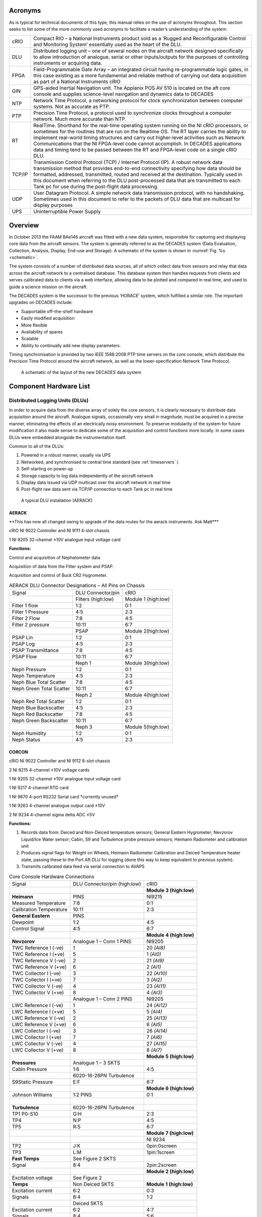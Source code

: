 Acronyms
========

As is typical for technical documents of this type, this manual relies
on the use of acronyms throughout. This section seeks to list some of
the more commonly used acronyms to facilitate a reader’s understanding
of the system.


+----------+------------------------------------------------------------------------------------------------------------------------------------------------------------------------------------------------------------------------------------------------------------------------------------------------------------------------------------------------------------------------------------------------------------------------------------------------------------------------------+
| cRIO     | Compact RIO – a National Instruments product sold as a ‘Rugged and Reconfigurable Control and Monitoring System’ essentially used as the heart of the DLU.                                                                                                                                                                                                                                                                                                                   |
+----------+------------------------------------------------------------------------------------------------------------------------------------------------------------------------------------------------------------------------------------------------------------------------------------------------------------------------------------------------------------------------------------------------------------------------------------------------------------------------------+
| DLU      | Distributed logging unit – one of several nodes on the aircraft network designed specifically to allow introduction of analogue, serial or other inputs/outputs for the purposes of controlling instruments or acquiring data.                                                                                                                                                                                                                                               |
+----------+------------------------------------------------------------------------------------------------------------------------------------------------------------------------------------------------------------------------------------------------------------------------------------------------------------------------------------------------------------------------------------------------------------------------------------------------------------------------------+
| FPGA     | Field-Programmable Gate Array – an integrated circuit having re-programmable logic gates, in this case existing as a more fundamental and reliable method of carrying out data acquisition as part of a National Instruments cRIO                                                                                                                                                                                                                                            |
+----------+------------------------------------------------------------------------------------------------------------------------------------------------------------------------------------------------------------------------------------------------------------------------------------------------------------------------------------------------------------------------------------------------------------------------------------------------------------------------------+
| GIN      | GPS-aided Inertial Navigation unit. The Applanix POS AV 510 is located on the aft core console and supplies science-level navigation and dynamics data to DECADES                                                                                                                                                                                                                                                                                                            |
+----------+------------------------------------------------------------------------------------------------------------------------------------------------------------------------------------------------------------------------------------------------------------------------------------------------------------------------------------------------------------------------------------------------------------------------------------------------------------------------------+
| NTP      | Network Time Protocol, a networking protocol for clock synchronization between computer systems. Not as accurate as PTP.                                                                                                                                                                                                                                                                                                                                                     |
+----------+------------------------------------------------------------------------------------------------------------------------------------------------------------------------------------------------------------------------------------------------------------------------------------------------------------------------------------------------------------------------------------------------------------------------------------------------------------------------------+
| PTP      | Precision Time Protocol, a protocol used to synchronize clocks throughout a computer network. Much more accurate than NTP.                                                                                                                                                                                                                                                                                                                                                   |
+----------+------------------------------------------------------------------------------------------------------------------------------------------------------------------------------------------------------------------------------------------------------------------------------------------------------------------------------------------------------------------------------------------------------------------------------------------------------------------------------+
| RT       | RealTime. Shorthand for the real-time operating system running on the NI cRIO processors, or sometimes for the routines that are run on the Realtime OS. The RT layer carries the ability to implement real-world timing structures and carry out higher-level activities such as Network Communications that the NI FPGA-level code cannot accomplish. In DECADES applications data and timing tend to be passed between the RT and FPGA-level code on a single cRIO DLU.   |
+----------+------------------------------------------------------------------------------------------------------------------------------------------------------------------------------------------------------------------------------------------------------------------------------------------------------------------------------------------------------------------------------------------------------------------------------------------------------------------------------+
| TCP/IP   | Transmission Control Protocol (TCP) / Internet Protocol (IP). A robust network data transmission method that provides end-to-end connectivity specifying how data should be formatted, addressed, transmitted, routed and received at the destination. Typically used in this document when referring to the DLU post-processed data that are transmitted to each Tank pc for use during the post-flight data processing.                                                    |
+----------+------------------------------------------------------------------------------------------------------------------------------------------------------------------------------------------------------------------------------------------------------------------------------------------------------------------------------------------------------------------------------------------------------------------------------------------------------------------------------+
| UDP      | User Datagram Protocol. A simple network data transmission protocol, with no handshaking. Sometimes used in this document to refer to the packets of DLU data that are multicast for display purposes                                                                                                                                                                                                                                                                        |
+----------+------------------------------------------------------------------------------------------------------------------------------------------------------------------------------------------------------------------------------------------------------------------------------------------------------------------------------------------------------------------------------------------------------------------------------------------------------------------------------+
| UPS      | Uninterruptible Power Supply                                                                                                                                                                                                                                                                                                                                                                                                                                                 |
+----------+------------------------------------------------------------------------------------------------------------------------------------------------------------------------------------------------------------------------------------------------------------------------------------------------------------------------------------------------------------------------------------------------------------------------------------------------------------------------------+

Overview
========

In October 2013 the FAAM BAe146 aircraft was fitted with a new data
system, responsible for capturing and displaying core data from the
aircraft sensors. The system is generally referred to as the DECADES
system (Data Evaluation, Collection, Analysis, Display, End-use and
Storage). A schematic of the system is shown in :numref:`Fig. %s <schematic>`.


The system consists of a number of distributed data sources, all of
which collect data from sensors and relay that data across the aircraft
network to a centralised database. This database system then handles
requests from clients and serves calibrated data to clients via a web
interface, allowing data to be plotted and compared in real time, and
used to guide a science mission on the aircraft.

The DECADES system is the successor to the previous ‘HORACE’ system,
which fulfilled a similar role. The important upgrades on DECADES
include:


- Supportable off–the-shelf hardware
- Easily modified acquisition
- More flexible
- Availability of spares
- Scalable 
- Ability to continually add new display parameters.


Timing synchronisation is provided by two IEEE 1588:2008 PTP time
servers on the core console, which distribute the Precision Time
Protocol around the aircraft network, as well as the lower-specification
Network Time Protocol.


.. figure:: _static/decades-schematic.png
   :width: 100%
   :alt: A schematic of the layout of the DECADES data system
   :name: schematic

   A schematic of the layout of the new DECADES data system
   

Component Hardware List
=======================

Distributed Logging Units (DLUs)
--------------------------------

In order to acquire data from the diverse array of solely the core
sensors, it is clearly necessary to distribute data acquisition around
the aircraft. Analogue signals, occasionally very small in magnitude,
must be acquired in a precise manner, eliminating the effects of an
electrically noisy environment. To preserve modularity of the system for
future modification it also made sense to dedicate some of the
acquisition and control functions more locally. In some cases DLUs were
embedded alongside the instrumentation itself.

Common to all of the DLUs:

#. Powered in a robust manner, usually via UPS

#. Networked, and synchronised to central time standard (see :ref:`timeservers` )

#. Self-starting on power-up

#. Storage capacity to log data independently of the aircraft network

#. Display data issued via UDP multicast over the aircraft network in real time

#. Post-flight raw data sent via TCP/IP connection to each Tank pc in real time

.. figure:: _static/dlu-aerack.jpg
   :figwidth: image
   :alt: The AERACK DLU
   :name: dlu-aerack

   A typical DLU installation (AERACK)

AERACK
~~~~~~

\*\*This has now all changed owing to upgrade of the data routes for the
aerack instruments. Ask Matt\*\*\*

cRIO NI 9022 Controller and NI 9111 4-slot chassis

1 NI 9205 32-channel ±10V analogue input voltage card

**Functions:**

Control and acquisition of Nephelometer data

Acquisition of data from the Filter system and PSAP.

Acquisition and control of Buck CR2 Hygrometer.

.. table:: AERACK DLU Connector Designations – All Pins on Chassis
   :widths: auto

   +----------------------------+----------------------+-----------------------+
   | Signal                     | DLU Connector/pin    | cRIO                  |
   +----------------------------+----------------------+-----------------------+
   | |                          | Filters (high:low)   | Module 1 (high:low)   |
   +----------------------------+----------------------+-----------------------+
   | Filter 1 flow              | 1:2                  | 0:1                   |
   +----------------------------+----------------------+-----------------------+
   | Filter 1 Pressure          | 4:5                  | 2:3                   |
   +----------------------------+----------------------+-----------------------+
   | Filter 2 Flow              | 7:8                  | 4:5                   |
   +----------------------------+----------------------+-----------------------+
   | Filter 2 pressure          | 10:11                | 6:7                   |
   +----------------------------+----------------------+-----------------------+
   | |                          | PSAP                 | Module 2(high:low)    |
   +----------------------------+----------------------+-----------------------+
   | PSAP Lin                   | 1:2                  | 0:1                   |
   +----------------------------+----------------------+-----------------------+
   | PSAP Log                   | 4:5                  | 2:3                   |
   +----------------------------+----------------------+-----------------------+
   | PSAP Transmittance         | 7:8                  | 4:5                   |
   +----------------------------+----------------------+-----------------------+
   | PSAP Flow                  | 10:11                | 6:7                   |
   +----------------------------+----------------------+-----------------------+
   | |                          | Neph 1               | Module 3(high:low)    |
   +----------------------------+----------------------+-----------------------+
   | Neph Pressure              | 1:2                  | 0:1                   |
   +----------------------------+----------------------+-----------------------+
   | Neph Temperature           | 4:5                  | 2:3                   |
   +----------------------------+----------------------+-----------------------+
   | Neph Blue Total Scatter    | 7:8                  | 4:5                   |
   +----------------------------+----------------------+-----------------------+
   | Neph Green Total Scatter   | 10:11                | 6:7                   |
   +----------------------------+----------------------+-----------------------+
   | |                          | Neph 2               | Module 4(high:low)    |
   +----------------------------+----------------------+-----------------------+
   | Neph Red Total Scatter     | 1:2                  | 0:1                   |
   +----------------------------+----------------------+-----------------------+
   | Neph Blue Backscatter      | 4:5                  | 2:3                   |
   +----------------------------+----------------------+-----------------------+
   | Neph Red Backscatter       | 7:8                  | 4:5                   |
   +----------------------------+----------------------+-----------------------+
   | Neph Green Backscatter     | 10:11                | 6:7                   |
   +----------------------------+----------------------+-----------------------+
   | |                          | Neph 3               | Module 5(high:low)    |
   +----------------------------+----------------------+-----------------------+
   | Neph Humidity              | 1:2                  | 0:1                   |
   +----------------------------+----------------------+-----------------------+
   | Neph Status                | 4:5                  | 2:3                   |
   +----------------------------+----------------------+-----------------------+

CORCON
~~~~~~

cRIO NI 9022 Controller and NI 9112 8-slot chassis

2 NI 9215 4-channel ±10V voltage cards

1 NI 9205 32-channel ±10V analogue input voltage card

1 NI 9217 4-channel RTD card

1 NI 9870 4-port RS232 Serial card \*currently unused\*

1 NI 9263 4-channel analogue output card ±10V

2 NI 9234 4-channel sigma delta ADC ±5V

**Functions:**

1. Records data from: Deiced and Non-Deiced temperature sensors; General
   Eastern Hygrometer; Nevzorov Liquid/Ice Water sensor; Cabin, S9 and
   Turbulence probe pressure sensors; Heimann Radiometer and calibration
   unit
2. Produces signal flags for Weight on Wheels, Heimann Radiometer
   Calibration and Deiced Temperature heater state, passing these to the
   Port Aft DLU for logging (done this way to keep equivalent to previous
   system).
3. Transmits calibrated data feed via serial connection to AVAPS



.. table:: Core Console Hardware Connections
   :widths: auto

   +---------------------------+--------------------------------+---------------------------+
   | Signal                    | DLU Connector/pin (high:low)   | cRIO                      |
   +---------------------------+--------------------------------+---------------------------+
   | |                         | |                              | **Module 3 (high:low)**   |
   +---------------------------+--------------------------------+---------------------------+
   | **Heimann**               | PINS                           | NI9215                    |
   +---------------------------+--------------------------------+---------------------------+
   | Measured Temperature      | 7:8                            | 0:1                       |
   +---------------------------+--------------------------------+---------------------------+
   | Calibration Temperature   | 10:11                          | 2:3                       |
   +---------------------------+--------------------------------+---------------------------+
   | **General Eastern**       | PINS                           | |                         |
   +---------------------------+--------------------------------+---------------------------+
   | Dewpoint                  | 1:2                            | 4:5                       |
   +---------------------------+--------------------------------+---------------------------+
   | Control Signal            | 4:5                            | 6:7                       |
   +---------------------------+--------------------------------+---------------------------+
   | |                         | |                              | **Module 4 (high:low)**   |
   +---------------------------+--------------------------------+---------------------------+
   | **Nevzorov**              | Analogue 1 – Conn 1 PINS       | NI9205                    |
   +---------------------------+--------------------------------+---------------------------+
   | TWC Reference I (-ve)     | 1                              | 20 *(AI8)*                |
   +---------------------------+--------------------------------+---------------------------+
   | TWC Reference I (+ve)     | 5                              | 1 *(AI0)*                 |
   +---------------------------+--------------------------------+---------------------------+
   | TWC Reference V (-ve)     | 2                              | 21 *(AI9)*                |
   +---------------------------+--------------------------------+---------------------------+
   | TWC Reference V (+ve)     | 6                              | 2 *(AI1)*                 |
   +---------------------------+--------------------------------+---------------------------+
   | TWC Collector I (-ve)     | 3                              | 22 *(AI10)*               |
   +---------------------------+--------------------------------+---------------------------+
   | TWC Collector I (+ve)     | 7                              | 3 *(AI2)*                 |
   +---------------------------+--------------------------------+---------------------------+
   | TWC Collector V (-ve)     | 4                              | 23 *(AI11)*               |
   +---------------------------+--------------------------------+---------------------------+
   | TWC Collector V (+ve)     | 8                              | 4 *(AI3)*                 |
   +---------------------------+--------------------------------+---------------------------+
   | |                         | Analogue 1 – Conn 2 PINS       | NI9205                    |
   +---------------------------+--------------------------------+---------------------------+
   | LWC Reference I (-ve)     | 1                              | 24 *(AI12)*               |
   +---------------------------+--------------------------------+---------------------------+
   | LWC Reference I (+ve)     | 5                              | 5 *(AI4)*                 |
   +---------------------------+--------------------------------+---------------------------+
   | LWC Reference V (-ve)     | 2                              | 25 *(AI13)*               |
   +---------------------------+--------------------------------+---------------------------+
   | LWC Reference V (+ve)     | 6                              | 6 *(AI5)*                 |
   +---------------------------+--------------------------------+---------------------------+
   | LWC Collector I (-ve)     | 3                              | 26 *(AI14)*               |
   +---------------------------+--------------------------------+---------------------------+
   | LWC Collector I (+ve)     | 7                              | 7 *(AI6)*                 |
   +---------------------------+--------------------------------+---------------------------+
   | LWC Collector V (-ve)     | 4                              | 27 *(AI15)*               |
   +---------------------------+--------------------------------+---------------------------+
   | LWC Collector V (+ve)     | 8                              | 8 *(AI7)*                 |
   +---------------------------+--------------------------------+---------------------------+
   | |                         | |                              | **Module 5 (high:low)**   |
   +---------------------------+--------------------------------+---------------------------+
   | **Pressures**             | Analogue 1 – 3 SKTS            | |                         |
   +---------------------------+--------------------------------+---------------------------+
   | Cabin Pressure            | 1:6                            | 4:5                       |
   +---------------------------+--------------------------------+---------------------------+
   | |                         | 6020-16-26PN Turbulence        | |                         |
   +---------------------------+--------------------------------+---------------------------+
   | S9Static Pressure         | E:F                            | 6:7                       |
   +---------------------------+--------------------------------+---------------------------+
   | |                         | |                              | **Module 6 (high:low)**   |
   +---------------------------+--------------------------------+---------------------------+
   | Johnson Williams          | 1:2 PINS                       | 0:1                       |
   +---------------------------+--------------------------------+---------------------------+
   | |                         | |                              | |                         |
   +---------------------------+--------------------------------+---------------------------+
   | **Turbulence**            | 6020-16-26PN Turbulence        | |                         |
   +---------------------------+--------------------------------+---------------------------+
   | TP1 P0-S10                | G:H                            | 2:3                       |
   +---------------------------+--------------------------------+---------------------------+
   | TP4                       | N:P                            | 4:5                       |
   +---------------------------+--------------------------------+---------------------------+
   | TP5                       | R:S                            | 6:7                       |
   +---------------------------+--------------------------------+---------------------------+
   | |                         | |                              | **Module 7 (high:low)**   |
   +---------------------------+--------------------------------+---------------------------+
   | |                         | |                              | NI 9234                   |
   +---------------------------+--------------------------------+---------------------------+
   | TP2                       | J:K                            | 0pin:0screen              |
   +---------------------------+--------------------------------+---------------------------+
   | TP3                       | L:M                            | 1pin:1screen              |
   +---------------------------+--------------------------------+---------------------------+
   | **Fast Temps**            | See Figure 2 SKTS              | |                         |
   +---------------------------+--------------------------------+---------------------------+
   | Signal                    | 8:4                            | 2pin:2screen              |
   +---------------------------+--------------------------------+---------------------------+
   | |                         | |                              | **Module 2 (high:low)**   |
   +---------------------------+--------------------------------+---------------------------+
   | Excitation voltage        | See Figure 2                   | |                         |
   +---------------------------+--------------------------------+---------------------------+
   | **Temps**                 | Non Deiced SKTS                | **Module 1 (high:low)**   |
   +---------------------------+--------------------------------+---------------------------+
   | Excitation current        | 6:2                            | 0:3                       |
   +---------------------------+--------------------------------+---------------------------+
   | Signals                   | 8:4                            | 1:2                       |
   +---------------------------+--------------------------------+---------------------------+
   | |                         | Deiced SKTS                    | |                         |
   +---------------------------+--------------------------------+---------------------------+
   | Excitation current        | 6:2                            | 4:7                       |
   +---------------------------+--------------------------------+---------------------------+
   | Signals                   | 8:4                            | 5:6                       |
   +---------------------------+--------------------------------+---------------------------+
   
Additional front-panel cards
############################

Fast Temperature
    To translate the thermistor measurement to a voltage, the thermistor is
    operated in a potential divider with one of two selectable precision
    resistors (depending on the temperature range) A 5V switched source from
    the NI 9263 determines which series resistor is used, the sourcing
    current of the module is too low to complete the switching unaided so a
    simple transistor amplifier is used to boost this. The NI9263 also
    supplies the voltage for the potential divider.

    \*\*Update to reflect Matt’s changes of this hardware card\*\*

.. figure:: _static/dlu-fast-temp.png
   :figwidth: image
   :alt: Fast Temperature circuit diagram
   :name: dlu-fasttemp

   A diagram of the DLU Fast Temperature circuit.


Signal Register
    This card translates the various signal outputs from the 5 data sources
    (Nevz TWC, Nevz LWC, Rosemount Deiced Heater, WOW, Heimann Calibration)
    into binary outputs for the digital input cards. This is done using
    miniature relays.

Temperature Card
    \*\*update with the info for Matt’s card\*\*

LOWER and UPPER BBR (Two DLUS)
~~~~~~~~~~~~~~~~~~~~~~~~~~~~~~

cRIO NI 9022 Controller and NI 9111 4-slot chassis

2 NI 9215 4-channel ±10V analogue input voltage cards

1 NI 9472 8-channel 24V Digital Output card

Additional Front Panel Cards
############################

28-15V DC-DC converter and connectors

**Function:**

Acquire data from the Broadband Radiometer (BBR) instruments.
    Each BBR requires a switched 15V signal to determine whether a signal or
    reference (‘zero’) measurement is being output. These are switched
    halfway through every second. The DC-DC converter to provide the ±15V
    BBR supply is mounted on the inside of the BBR DLU front panel. 15V for
    the switched circuit comes from a small voltage regulator card mounted
    on the rear of the same panel, this is switched using the NI 9472 module

.. figure:: _static/bbr-schematic.png
   :figwidth: image
   :alt: DECADES BBR schematic
   :name: bbr-schematic

   DECADES BBR schematic – \*\*Matt has a new version of this 



.. table:: BBR DLU Connector Designations – All Pins on Chassis
   :widths: auto

   +---------------------+---------------------+---------------------------+
   | Signal              | DLU Connector/pin   | cRIO                      |
   +---------------------+---------------------+---------------------------+
   | |                   | (high:low)          | **Module 1 (high:low)**   |
   +---------------------+---------------------+---------------------------+
   | **Radiometers 1**   | ALL SKTS            | NI9215                    |
   +---------------------+---------------------+---------------------------+
   | Radiation           | D:F                 | 0:1                       |
   +---------------------+---------------------+---------------------------+
   | Temperature         | E:F                 | 2:3                       |
   +---------------------+---------------------+---------------------------+
   | **Radiometers 2**   | |                   | |                         |
   +---------------------+---------------------+---------------------------+
   | Radiation           | D:F                 | 4:5                       |
   +---------------------+---------------------+---------------------------+
   | Temperature         | E:F                 | 6:7                       |
   +---------------------+---------------------+---------------------------+
   | **Radiometers 3**   | |                   | **Module 2 (high:low)**   |
   +---------------------+---------------------+---------------------------+
   | Radiation           | D:F                 | 0:1                       |
   +---------------------+---------------------+---------------------------+
   | Temperature         | E:F                 | 2:3                       |
   +---------------------+---------------------+---------------------------+
   | **Radiometers 4**   | |                   | |                         |
   +---------------------+---------------------+---------------------------+
   | Radiation           | D:F                 | 4:5                       |
   +---------------------+---------------------+---------------------------+
   | Temperature         | E:F                 | 6:7                       |
   +---------------------+---------------------+---------------------------+
   | |                   | |                   | |                         |
   +---------------------+---------------------+---------------------------+
   
NB Module 3 NI9472 Digital I/O exists purely to generate the required
1-hz signal needed by the BBR to switch between sending zero/radiation
signal on pin D of the 6020-14-19 connector. The correct function of the
cRIO and the TRACO dc-dc converter providing the ±15v supply is
confirmed by the LED indicator on the front panel.

PRTAFT DLU
~~~~~~~~~~

1 NI 9403 32-channel TTL digital input card.

1 SET ARINC 429 Tx/Rx card

1 NI 9215 4-channel ±10V analogue input voltage card

Functions
#########

1. Records status flags from Weight-on-wheels signal , Heimann Radiometer calibration state and deiced heater state
2. Acquires data from the CORCON JCI-140 field mill (static sensor)
3. Acquires ARINC429 data from the relay from the aircraft air data computer, comprising Radar Altitude, Indicated Airspeed and Pressure Altitude.
4. Receives UDP data from the GPS/INU system, which are reformatted for transmission to the aircraft display system via the Tank computers.  Though imperfect, this configuration allowed GIN data to be simply ingested alongside other DLU data.

GIN Pseudo-DLU
~~~~~~~~~~~~~~

Though not strictly a DLU in many senses, the Applanix POS AV 510
GPS-aided Inertial Navigation Unit carries out many functions of a DLU
and the navigation/position/dynamics data that it measures is critical
to the operation of many of the display functions. GIN is located on the
Aft Core Console. In common with the other DLUs, GIN stores data
internally, which can be accessed later via FTP in the case of network
or other communications issues preventing data reaching either Tank pc.

The GPS/Inertial Navigation Unit outputs data across three ip ports. The
Display data port (5600) outputs UDP data at 1-hz. The Primary and
Secondary data ports (5602 and 5603 respectively) output TCP/IP data at
up to 200hz, user selectable, currently 50hz. Each one of these is
dedicated to a Tank PC for post-flight data. The secondary data port is
buffered in case of network communication problems. UDP data are used
for in-flight display as they are within 1s of real-time, whereas the
other data ports are subject to delay. For further information see the
relevant GIN documentation.

Currently the GIN UDP messages are picked up by the PRTAFT DLU and are
re-formatted and relayed alongside its other data, to keep GIN data
compatible with that from the other Core DLUs.

Core Chemistry Pseudo-DLU
~~~~~~~~~~~~~~~~~~~~~~~~~

At the time of writing, this pseudo-DLU was in fact an industrial pc,
configured to acquire data from the serial outputs of the Chemistry CO
and Ozone instruments and relay these data, in common with the methods
employed on the conventional DLUs, via UDP multicast and TCP/IP
connection to the Tank PCs. In addition to this the Chemistry pc carries
out other control and data functions, fully documented elsewhere.

Other Pseudo-DLUs (The Way Ahead!)
~~~~~~~~~~~~~~~~~~~~~~~~~~~~~~~~~~

The philosophy behind aircraft data acquisition for the lifetime of the
new data system will be the simplicity with which new data sources can
be added. It is intended that data be acquired by a suitable local
method, whether on PC, cRIO, Arduino or a full-blown purpose-built DLU
(all of these methods have been demonstrated on the aircraft system to
date), and transmitted across the network in the same way as the
existing DLUs. As long as the six basic common factors listed in Section
2.1 can be satisfied then in theory any data logged by these means can
be simply stored, post-processed and displayed in flight.

CCN and CPC
~~~~~~~~~~~

Data will be exported in an analogous fashion to the cRIO data by the
CCN rack pc.

Cloud Physics
~~~~~~~~~~~~~

Datastream not yet in existence.

.. _timeservers:

Timeservers (Filiberto and Gaston)
----------------------------------

Two Meinberg M600 PTP (Precision Time Protocol) Grandmaster Clocks,
named as above, are fitted as part of the Core Console rack. The units
were retrofitted with a modified GPS module (MGR170SV) to allow GPS
signal acquisition whilst moving. Even without GPS lock, each unit is
capable of time accuracies of better than 22µs within a 24-hour period.
With GPS the instantaneous time specification is better than 50ns.
Outputted time is in standard UNIX (POSIX) format representing time
since midnight on January 1\ :sup:`st` 1970.

Filiberto and Gaston are both Stratum 1 Grandmaster clocks outputting
their PTP messages over the aircraft LAN. Filiberto is configured to
have a higher priority than Gaston, in order that all PTP-enabled
devices on the network will synchronise to the same time. In the event
of a failure of Filiberto then all systems revert to Gaston. Were Gaston
to also fail then the remaining PTP-capable clock sources on the
aircraft, including all of the cRIO DLUs, would essentially elect a new
leader and all synchronise to that.

In addition each timeserver serves out time synchronisation data via the
Network Time Protocol (NTP). Standard NTP software such as ‘abouttime’
or that embedded in Windows 7 can use either Gaston of Filiberto ip
addresses as ntp time servers.

Both systems require a GPS feed, provided by separate standard aircraft
L1/L2 antennae mounted on the aircraft fuselage. One uses an Aeroantenna
AT1675-17W-TNCF-000-RG-36-NM that was fitted for a former instrument,
the other employs a micropulse 12700 26dB L1 only antenna that was
formerly used for the old aircraft master time generator that these
systems replaced.

Tank Computers (Fish and Septic)
--------------------------------

Two fanless industrial-grade pcs comprise the central recording,
database and display servers, as follows:

Processor
   Socket P Intel® Core™ Duo 2.4GHz, 3MB L2 Cache, Processor P8600

Memory
   Built-in one 2GB SO-DIMM memory

Hard-disk
   One 2.5" SATA Solid-State Disk capacity 120Gb

Power Input
   12V DC in with 4pin mini-DIN, 45W max

Operating Temperature
   -20°C - 70°C (SATA SSD) with air flow

Operating Shock
   Half-Sine Shock Test 5G/11ms, 3 shocks per axis

Operating Vibration
   MIL-STD-810F 514.5 C-1

Weight (Net/Gross)
   3.5Kg/4.2Kg

Dimension(WxHxD)
   310 x 200 x 55mm

Dual LAN ports
   (only one is currently used)

Both PCs are housed on a tray on the Forward Core Console, with the
power supply coming from dedicated industrial 19-inch rack supplies on
the same rack, in turn powered from the rack UPS, detailed below. These
power-supplies are also connected in a way such that if either were to
fail, the remaining supply has spare capacity to provide power for both
Tank computers at once.

Also see :ref:`tanks-proposal`.

UPS
---

Two Eaton 750i (500w) UPS are housed in the Forward Core Console.
Unfortunately these could not be configured to be autonomously
redundant, so instead are rotated in service with one unit being
connected for a few months at a time. The UPS units are capable of
supporting the aircraft Network and Data system, including the Flight
Manager Display, Tank pcs, DLUs, main and sidewall switches, and GIN,
for up to 15 minutes in the case of severe power outage.

Aircraft Network
----------------

Fully documented elsewhere, the (currently 1Gb/s) aircraft network
provides the communication backbone to allow data to flow around the
DECADES system. It comprises a main switch on the forward core console
and sidewall and subsidiary switches elsewhere around the aircraft. All
data acquired by the DLUs is sent to the TANK PCs over the network, and
the display of data to client applications is clearly dependent on this
infrastructure.

DLU Software
============

DLU Labview Code Functions
--------------------------

Common Factors
~~~~~~~~~~~~~~

Four out of five cRIO DLUs (CORCON, UPPBBR, LOWBBR, PRTAFT) host
Field-Programmable Gate Array (FPGA) code triggered by code running on
the realtime (RT) engine. The RT side typically consists of a number of
loops, dealing with functions such as:

- Data acquisition triggering and timing
- Flight Number detection
- File I/O and administration
- UDP data multicast
- TCP/IP data communication with dedicated pcs
- Data packet assembly
- Error handling

All cRIO code is set to run immediately on startup. The FPGA bitfiles
have been compiled and loaded to each cRIO to start the FPGA side and
each RT module has also been compiled as a startup application and
loaded to each cRIO. This means that when power is supplied to the DLUs
from the forward core console UPS, all of the cRIOs will start to log
and transmit data automatically following boot.

The FPGA code actually carries out the low-level sampling of the inputs.
It is in all cases directly driven by the RT code for timing and
synchronisation purposes, using the standard Labview ‘interrupts’
technique. Interrupts take a finite time (up to 250µs) to administer, so
for future high-rate data acquisition out of the scope of this project,
it may become necessary to change this technique.

Where appropriate, FPGA data acquisition has been optimised such that
the maximum possible successive samples are taken, compatible with
equi-spaced sampling of high-rate parameters within a second. Owing to
processing time it isn’t possible to capture the total population of
data that is available. For example, each 32Hz turbulence probe data
point is acquired by making 100 samples each separated by 310µs.
Sampling for one point thus takes 31000µs, leaving a 250µs allowance for
the interrupt administration time, shared variable transfer and loop
processing time of each of the 32 samples per second.

Each cRIO FPGA routine contains a 1Hz loop which as part of its code
operates the FPGA LED on the front panel of the cRIO, which is in turn
relayed to the front of each DLU. These LEDs flash in time with the
front panel USER LED operated by the RT code, and when synchronised
demonstrate that the FPGA and RT code are operating correctly in tandem.

Data are passed between the FPGA and RT using shared variables. It
should be noted that for ease these have been implemented based on the
Labview Scan Engine which among other things means that if data start to
be passed back and forth at high frequencies (approaching 1kHz) then
this may need to be redesigned. The current maximum data rate of 32Hz is
well below this limit.

The RT side of each cRIO handles synchronisation and communication with
the other elements of the data acquisition system. Routines on the
Flight Manager pc allow assignment of a flight number via the RT code,
and also permit routine checks to be carried out on the data (see later
section). RT timing is linked to the absolute clock available on each
cRIO, linked directly through the IEEE 1588 Precision Time Protocol
software run by the cRIOs. This uses the networked Meinberg Timeserver
to link each datastream back to UTC time to a sub-microsecond accuracy.

RT code assembles data packets from each cRIO with originating
identifiers, these are documented in the data section. Every cRIO saves
these packets in its internal memory (enough space for well in excess of
20 flights of even high-rate GIN data on each), and transmits a copy to
each of the database machines (currently Fish and Septic) for storage.
UDP packets are sent to a multicast address enabling assimilation into
the Flight Database for display purposes.

Standard RT Loops
~~~~~~~~~~~~~~~~~

The 5 cRIO DLUs largely consist of common elements, differing only in
the data handled, parsed and packetised. The following elements are
common across all 5 RT applications:

Data Acquisition
################

This routine triggers the FPGA acquisition, and reads the shared
variables that contain the data acquired by the FPGA. Data from the
shared variables are successively bound together in sensible chunks
using the Labview Queue method, to be dealt with by the Packet Assembly
loop.

Data Packet Assembly
####################

This loop flushes the acquired data from the queue system, unbundles the
data and sets up two data packets –binary for the TCP/IP transmission
and ASCII for the UDP multicast. In doing so it changes the bundle
method for the high-rate binary data so that multiple values from the
same parameter appear together, only uses the last point of each second
for the UDP ascii packet, and affixes a UNIX time stamp from the
previous second to the data. This means that all data are tagged as
belonging to the second during which they were acquired.

Error Handler
#############

A prototype error handler has been inserted. At this stage we don’t know
which errors are going to come up, so this is just a placeholder that
writes errors to a file.

Status and Troubleshooting
~~~~~~~~~~~~~~~~~~~~~~~~~~

In order for a user to successfully troubleshoot the hardware without
resorting to a networked software tool, the cRIOs at the heart of each
DLU have had their FPGA and USER front-panel LEDs employed as indicators
of functionality of the hardware and software. These LEDs have been
brought out onto the front panels of each DLU by the use of internal
light guides, and act as a kind of ‘heartbeat’ indicator.

The USER LED flashes once per second, triggered from within one of the
data acquisition loops actually inside the RT. The usual pattern of
regular flashes should be observed: On for a second, Off for a second.

The FPGA LED flashes once for each iteration of a second’s worth of FPGA
code. The FPGA code is triggered by the RT code, so there should be no
instance of the FPGA flashing without the USER LED, its state should
change at the same time as the RT USER LED. Correct FPGA and RT function
will be seen when the LED states change once a second, at the same time.
A foible of the system sometimes leads to the FPGA and RT LED states
being opposed – ie one is on but the other is off. This still indicates
a working system.

In addition, the RT LED colour depends on the state of its TCP/IP
connection with a tank. If it has a connection by this means, to send
data for post-flight processing, the LED will flash green. If not it
will flash yellow.

Code errors have been observed that cause the FPGA or RT code to halt.
This is usually fixed by restarting. Very irregular triggering of the RT
LED (and therefore RT code in general) has been seen when an unexpected
PTP Grandmaster Clock source was present on the network, and was causing
the DLU internal clock to change its time unreliably.

Detailed Code Description
-------------------------

UPP/LOW BBR FPGA
~~~~~~~~~~~~~~~~

Each of the upper and lower BBR DLUs provides support for 3 outputs from
4 BBRs. Two of these outputs are multiplexed over the same cabling, and
so the DLU must also tell the BBR how to control this.

When the main FPGA loop is initiated, once per second, the cRIO reads 8
inputs, consisting of 4 signals and 4 temperature readings, one for each
supported radiometer. After just under half a second ie 1000 samples
(set in Count(usec) on front panel), the FPGA stops acquiring data and
waits for a change in the signal/zero shared variable before continuing.
After this is received, the four signals are read again. The
temperatures are not read a second time.

In parallel with this loop, a second loop cycles the output from a
digital output card in the cRIO DLU. This changes exactly every
half-second, triggering the signal/zero change that is measured above.

The outcome of these loops is that 4 signal readings, 4 temperature
readings and 4 zero readings are acquired once per second, each based on
an average of 1000 successive readings. These are passed to the RT side
via shared variables and the loop is re-initiated by the RT code
acknowledging the interrupt.

UPP/LOW BBR RT
~~~~~~~~~~~~~~

Data acquisition loop reads in the 12 parameters output by the FPGA.
Packet assembly involves a simple unbundling of 3 queues and adding the
resulting data together for the 12 measurements.

AERACK FPGA \*\*CHANGED\*\*
~~~~~~~~~~~~~~~~~~~~~~~~~~~

This is a straightforward loop acquisition loop with an interrupt for RT
synchronisation. It contains 5 sub-loops, one for each module, which
deal with the outputs from each of the five modules in the cRIO. The
measurements, in common with the other cRIOs, are made using a number of
samples (20) with a wait time in each (49995)

Serial data from the Buck CR2 instrument are re-broadcast across the
aircraft LAN using a Netcomm device. The AERACK cRIO acquires the data
over the LAN, stores and exports them alongside its analogue inputs.

AERACK RT \*\*CHANGED\*\*
~~~~~~~~~~~~~~~~~~~~~~~~~

The main AERACK data acquisition loop is relatively standard. Outputs
from the 5 cards are grouped and queued together (Mod 1-5), and the
order is preserved into the ASCII and UDP data packets.

Additionally, the AERACK DLU handles serial-over-ethernet communication
with the Buck CR2 Hygrometer. This involves a secondary acquisition loop
which maintains a TCP/IP connection with the Buck system, and reads data
from that instrument a line at a time. 11 parameters are extracted from
the data and after a validity check these are placed in their own queue.
It should be noted that the Buck data only appear 14 seconds out of
every 15, for reasons best known to the manufacturer. Never mind, it’s a
slow-response instrument anyway.

CORCON FPGA \*CHANGED\*
~~~~~~~~~~~~~~~~~~~~~~~

This consists of 5 acquisition loops governing the different data rates
at which parameters are measured. 1, 4, 16 and 32hz.

In general the sampling consists of loops which execute a number of
times, with a wait time between each execution. For example the 8Hz loop
executes 20 samples with 6240µs wait in between each one (covering
124800µs in total). This is executed 8 times a second (998400µs) leaving
a total of 1600µs for the administration of the 8 interrupts required
and the running of the code itself.

The resulting samples are copied to shared variables and the loops are
paused awaiting interrupts to be acknowledged by the RT code before
running the next iteration.

The 1hz loop also contains some code handling the new fast-temperature
sensor circuit. Its function is to automatically decide on the most
appropriate resistor to run in the potential divider circuit with the
fast thermistor, this changes with temperature. The code is not
complete. Two further loops control the relay action required to effect
the resistance change.

CORCON RT
~~~~~~~~~

The multiple acquisition rate nature of the CORCON DLU necessitates
multiple acquisition loops to put each shared variable measurement into
its appropriate queue. Like parameters with the same measurement module
or same sample frequency tend to be grouped together. In some cases
parameters are queued alongside null (zero) values to reduce the number
of different subVIs that would otherwise be needed to combine the data
into sensible chunks. These nulls are carried through into the ASCII and
Binary data packets. This isn’t ideal, but does leave room for future
addition of new parameters.

Matt to add description of serial data to AVAPS (format, any special
stuff)

PRTAFT FPGA
~~~~~~~~~~~

This consists of the standard loop/interrupt structure, but in this case
reads inputs from three sources. The first of these is a binary flag
register that takes inputs from the following:

- Rosemount DI Temperature (heater off/on)
- Heimann (no cal/cal)
- Weight on Wheels (on ground/in air)

These are sampled once per second and sent to binary shared variables to
be picked up by the RT code.

The other two loops involve the SET ARINC module which allows the cRIO
to communicate with the aircraft ARINC 429 protocol, by which means we
gain access to the Indicated Airspeed and Pressure Altitude data (~20hz)
and Radio Altimeter data (2hz). Both of these loops work in the same
way:

The SET module receives data across a number of ARINC labels. IAS is
label 206, PALT is 203 and RADALT is 164, all in Octal. The ARINC label
is transmitted in reverse as the first 8 bits of each message, and for
some reason (wiring backwards?) we need to also invert each of these 8
bits to get valid label numbers. Once the loop finds a valid label it
strips out the data portion of the message and the sign bit, and exports
them to shared variables. Having found valid messages the loops all
interrupt and wait for the RT side to trigger the next iteration.

\*\*Matt to add JCI140 static data stuff

PRTAFT RT
~~~~~~~~~

There are three data acquisition loops to match the three different
sampling frequencies employed on the PRTAFT DLU. ARINC429 data for the
PALT and IAS are output along with 14 or so other quantities at 13kbps.
Each message is 32 bits, so we expect somewhere around 25 IAS and PALT
measurements every second. Historically FAAM have only used the first 20
measurements of each second and assumed these to actually be equi-spaced
across the second, this is what we continue to do for ease.

Some of the ARINC data are broadcast in an idiosyncratic format
according to the aviation ‘standards’ that define the avionics
equipment, the Data Acquisition routine applies some constants in an
appropriate way. The ARINC data are in an integer format and this is
preserved for retransmission into the queues as follows:

Mod 1: 20Hz

- PALT/10000 is the pressure altitude in metres
- IAS/32 is the indicated airspeed in Knots

Mod 3: 2Hz

- RADALT is the height above the surface in metres.

These values are directly exported to the ascii and binary packets.

Additionally the binary flag register (Mod 2) is converted to 0/1 value
unsigned integers for the ASCII/Binary packets

Tank functions, Database and Data Storage
=========================================

Display System
==============

Interfacing with the data system – Display/Storage
==================================================

Backups and Spares
==================

DECADES spares kit
------------------

Spares for every National Instruments module, processor and backplane
used within any of the Core DLUs

- Spare connectors
- Laboratory power supplies for a single DLU and a single Tank pc.
- Spare boards for some of the front-panel DLU cards.
- A portable hard drive is kept in the DECADES spares kit which contains the following backups:

  + Images of each Tank pc
  + Images of both realtime and FPGA code for each cRIO DLU.
  + cRIO imaging software
  + Instructions for backup and restore.

These backups are refreshed periodically

Additionally, a spare Power One A/C to D/C converter is held within the
core packup, and is a like-for-like spare for the unit that supplies dc
power for the core DLUs, located on the Aft Core Console.

Standard formats
================

TCP/IP Format example

UDP format example

Appendices
==========

Appendix XX. Meinberg Time Server
---------------------------------

Appendix XX. Tank PC Specification/Manual
-----------------------------------------

Appendix XX. Database stuff???
------------------------------
